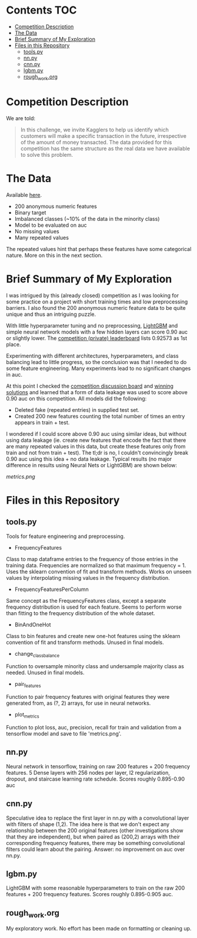 # title shouldn't appear in toc
* Santander Customer Transaction Predictions (Kaggle) :noexport:

A brief exploration of the [[https://www.kaggle.com/c/santander-customer-transaction-prediction/overview][Kaggle: Santander Customer Transaction Predictions]] competition.

* Contents :TOC:
- [[#competition-description][Competition Description]]
- [[#the-data][The Data]]
- [[#brief-summary-of-my-exploration][Brief Summary of My Exploration]]
- [[#files-in-this-repository][Files in this Repository]]
  - [[#toolspy][tools.py]]
  - [[#nnpy][nn.py]]
  - [[#cnnpy][cnn.py]]
  - [[#lgbmpy][lgbm.py]]
  - [[#rough_workorg][rough_work.org]]

* Competition Description

We are told:

#+BEGIN_QUOTE
In this challenge, we invite Kagglers to help us identify which customers will make a specific transaction in the future, irrespective of the amount of money transacted. The data provided for this competition has the same structure as the real data we have available to solve this problem.
#+END_QUOTE

* The Data

Available [[https://www.kaggle.com/c/santander-customer-transaction-prediction/data][here]]. 

- 200 anonymous numeric features
- Binary target
- Imbalanced classes (~10% of the data in the minority class)
- Model to be evaluated on auc 
- No missing values
- Many repeated values

The repeated values hint that perhaps these features have some categorical nature. More on this in the next section.

* Brief Summary of My Exploration

I was intrigued by this (already closed) competition as I was looking for some practice on a project with short training times and low preprocessing barriers. I also found the 200 anonymous numeric feature data to be quite unique and thus an intriguing puzzle.

With little hyperparameter tuning and no preprocessing, [[https://lightgbm.readthedocs.io][LightGBM]] and simple neural network models with a few hidden layers can score 0.90 auc or slightly lower. The [[https://www.kaggle.com/c/santander-customer-transaction-prediction/leaderboard][competition (private) leaderboard]] lists 0.92573 as 1st place. 

Experimenting with different architectures, hyperparameters, and class balancing lead to little progress, so the conclusion was that I needed to do some feature engineering. Many experiments lead to no significant changes in auc. 

At this point I checked the [[https://www.kaggle.com/c/santander-customer-transaction-prediction/discussion][competition discussion board]] and [[https://www.kaggle.com/c/santander-customer-transaction-prediction/discussion/88926][winning solutions]] and learned that a form of data leakage was used to score above 0.90 auc on this competition. All models did the following:

- Deleted fake (repeated entries) in supplied test set.
- Created 200 new features counting the total number of times an entry appears in train + test.

I wondered if I could score above 0.90 auc using similar ideas, but without using data leakage (ie. create new features that encode the fact that there are many repeated values in this data, but create these features only from train and not from train + test). The tl;dr is no, I couldn't convincingly break 0.90 auc using this idea + no data leakage. Typical results (no major difference in results using Neural Nets or LightGBM) are shown below:

[[metrics.png]]


* Files in this Repository

** tools.py

Tools for feature engineering and preprocessing.

- FrequencyFeatures

Class to map dataframe entries to the frequency of those entries in the training data. Frequencies are normalized so that maximum frequency = 1. Uses the sklearn convention of fit and transform methods. Works on unseen values by interpolating missing values in the frequency distribution.

- FrequencyFeaturesPerColumn

Same concept as the FrequencyFeatures class, except a separate frequency distribution is used for each feature. Seems to perform worse than fitting to the frequency distribution of the whole dataset.

- BinAndOneHot
  
Class to bin features and create new one-hot features using the sklearn convention of fit and transform methods. Unused in final models.

- change_class_balance

Function to oversample minority class and undersample majority class as needed. Unused in final models.

- pair_features

Function to pair frequency features with original features they were generated from, as (?, 2) arrays, for use in neural networks.

- plot_metrics

Function to plot loss, auc, precision, recall for train and validation from a tensorflow model and save to file 'metrics.png'. 

** nn.py

Neural network in tensorflow, training on raw 200 features + 200 frequency features. 5 Dense layers with 256 nodes per layer, l2 regularization, dropout, and staircase learning rate schedule. Scores roughly 0.895-0.90 auc

** cnn.py 

Speculative idea to replace the first layer in nn.py with a convolutional layer with filters of shape (1,2). The idea here is that we don't expect any relationship between the 200 original features (other investigations show that they are independent), but when paired as (200,2) arrays with their corresponding frequency features, there may be something convolutional filters could learn about the pairing. Answer: no improvement on auc over nn.py.

** lgbm.py

LightGBM with some reasonable hyperparameters to train on the raw 200 features + 200 frequency features. Scores roughly 0.895-0.905 auc.

** rough_work.org

My exploratory work. No effort has been made on formatting or cleaning up.

